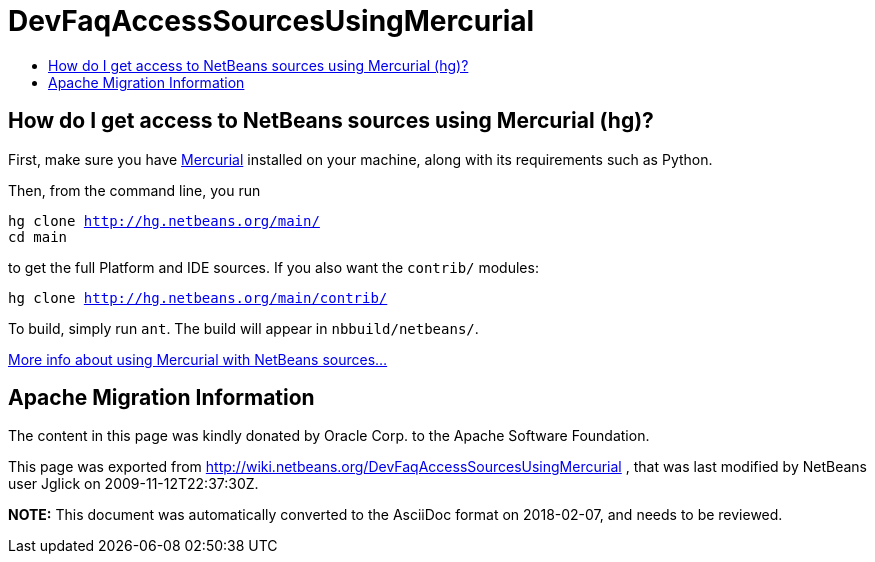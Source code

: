 // 
//     Licensed to the Apache Software Foundation (ASF) under one
//     or more contributor license agreements.  See the NOTICE file
//     distributed with this work for additional information
//     regarding copyright ownership.  The ASF licenses this file
//     to you under the Apache License, Version 2.0 (the
//     "License"); you may not use this file except in compliance
//     with the License.  You may obtain a copy of the License at
// 
//       http://www.apache.org/licenses/LICENSE-2.0
// 
//     Unless required by applicable law or agreed to in writing,
//     software distributed under the License is distributed on an
//     "AS IS" BASIS, WITHOUT WARRANTIES OR CONDITIONS OF ANY
//     KIND, either express or implied.  See the License for the
//     specific language governing permissions and limitations
//     under the License.
//

= DevFaqAccessSourcesUsingMercurial
:jbake-type: wiki
:jbake-tags: wiki, devfaq, needsreview
:markup-in-source: verbatim,quotes,macros
:jbake-status: published
:keywords: Apache NetBeans wiki DevFaqAccessSourcesUsingMercurial
:description: Apache NetBeans wiki DevFaqAccessSourcesUsingMercurial
:toc: left
:toc-title:
:syntax: true

== How do I get access to NetBeans sources using Mercurial (hg)?

First, make sure you have link:http://www.selenic.com/mercurial/[Mercurial] installed on your machine, along with its requirements such as Python.

Then, from the command line, you run

[source,java,subs="{markup-in-source}"]
----

hg clone http://hg.netbeans.org/main/
cd main
----

to get the full Platform and IDE sources.  If you also want the `contrib/` modules:

[source,java,subs="{markup-in-source}"]
----

hg clone http://hg.netbeans.org/main/contrib/
----

To build, simply run `ant`.
The build will appear in `nbbuild/netbeans/`.

link:HgHowTos.asciidoc[More info about using Mercurial with NetBeans sources...]

== Apache Migration Information

The content in this page was kindly donated by Oracle Corp. to the
Apache Software Foundation.

This page was exported from link:http://wiki.netbeans.org/DevFaqAccessSourcesUsingMercurial[http://wiki.netbeans.org/DevFaqAccessSourcesUsingMercurial] , 
that was last modified by NetBeans user Jglick 
on 2009-11-12T22:37:30Z.


*NOTE:* This document was automatically converted to the AsciiDoc format on 2018-02-07, and needs to be reviewed.
